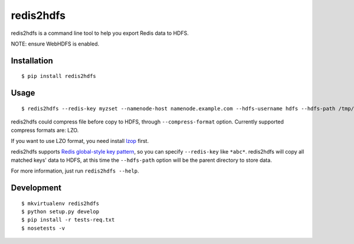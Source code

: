 redis2hdfs
==========

.. image:: https://img.shields.io/travis/xiaogaozi/redis2hdfs.svg?style=flat
   :target: https://travis-ci.org/xiaogaozi/redis2hdfs
   :alt: Build Status

.. image:: https://pypip.in/version/redis2hdfs/badge.svg?style=flat
   :target: https://pypi.python.org/pypi/redis2hdfs
   :alt: Latest Version

.. image:: https://pypip.in/py_versions/redis2hdfs/badge.svg?style=flat
   :target: https://pypi.python.org/pypi/redis2hdfs
   :alt: Supported Python versions

.. image:: https://pypip.in/status/redis2hdfs/badge.svg?style=flat
   :target: https://pypi.python.org/pypi/redis2hdfs
   :alt: Development Status

.. image:: https://pypip.in/license/redis2hdfs/badge.svg?style=flat
   :target: https://pypi.python.org/pypi/redis2hdfs
   :alt: License

redis2hdfs is a command line tool to help you export Redis data to HDFS.

NOTE: ensure WebHDFS is enabled.

Installation
------------

::

    $ pip install redis2hdfs

Usage
-----

::

    $ redis2hdfs --redis-key myzset --namenode-host namenode.example.com --hdfs-username hdfs --hdfs-path /tmp/myzset.lzo --compress-format lzo

redis2hdfs could compress file before copy to HDFS, through ``--compress-format`` option. Currently supported compress formats are: LZO.

If you want to use LZO format, you need install `lzop <http://www.lzop.org>`_ first.

redis2hdfs supports `Redis global-style key pattern <http://redis.io/commands/keys>`_, so you can specify ``--redis-key`` like ``*abc*``. redis2hdfs will copy all matched keys' data to HDFS, at this time the ``--hdfs-path`` option will be the parent directory to store data.

For more information, just run ``redis2hdfs --help``.

Development
-----------

::

    $ mkvirtualenv redis2hdfs
    $ python setup.py develop
    $ pip install -r tests-req.txt
    $ nosetests -v
